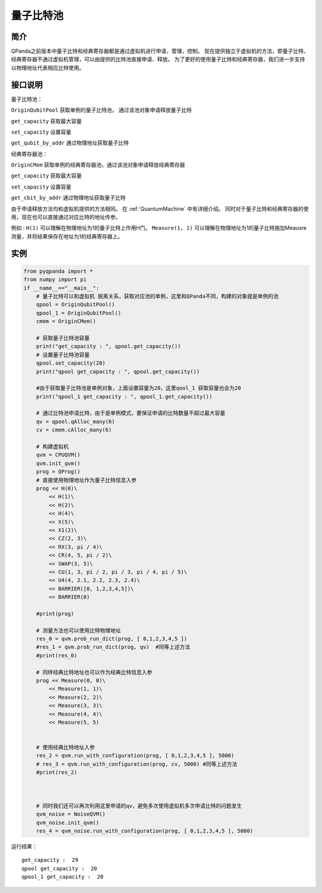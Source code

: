 
量子比特池
==========================

简介
--------------
QPanda之前版本中量子比特和经典寄存器都是通过虚拟机进行申请，管理，控制。
现在提供独立于虚拟机的方法，即量子比特、经典寄存器不通过虚拟机管理，可以由提供的比特池直接申请、释放。
为了更好的使用量子比特和经典寄存器，我们进一步支持以物理地址代表相应比特使用。

接口说明
--------------
量子比特池：

``OriginQubitPool`` 获取单例的量子比特池， 通过该池对象申请释放量子比特  

``get_capacity`` 获取最大容量  

``set_capacity`` 设置容量  

``get_qubit_by_addr`` 通过物理地址获取量子比特  

经典寄存器池：

``OriginCMem`` 获取单例的经典寄存器池，通过该池对象申请释放经典寄存器  

``get_capacity`` 获取最大容量  

``set_capacity`` 设置容量  

``get_cbit_by_addr`` 通过物理地址获取量子比特  

由于申请释放方法均和虚拟机提供的方法相同。 在 :ref:`QuantumMachine` 中有详细介绍。
同时对于量子比特和经典寄存器的使用，现在也可以直接通过对应比特的地址传参。

例如 :
``H(1)`` 可以理解在物理地址为1的量子比特上作用H门。
``Measure(1, 1)`` 可以理解在物理地址为1的量子比特施加Meausre测量，并将结果保存在地址为1的经典寄存器上。


实例
--------------
.. code-block:: python

    from pyqpanda import *
    from numpy import pi
    if __name__=="__main__":  
        # 量子比特可以和虚拟机 脱离关系，获取对应池的单例，这里和QPanda不同，构建的对象就是单例的池
        qpool = OriginQubitPool()
        qpool_1 = OriginQubitPool()
        cmem = OriginCMem()

        # 获取量子比特池容量
        print("get_capacity : ", qpool.get_capacity())
        # 设置量子比特池容量
        qpool.set_capacity(20)
        print("qpool get_capacity : ", qpool.get_capacity())

        #由于获取量子比特池是单例对象，上面设置容量为20，这里qool_1 获取容量也会为20
        print("qpool_1 get_capacity : ", qpool_1.get_capacity())  

        # 通过比特池申请比特，由于是单例模式，要保证申请的比特数量不超过最大容量
        qv = qpool.qAlloc_many(6)
        cv = cmem.cAlloc_many(6)

        # 构建虚拟机
        qvm = CPUQVM()
        qvm.init_qvm()
        prog = QProg()
        # 直接使用物理地址作为量子比特信息入参
        prog << H(0)\
            << H(1)\
            << H(2)\
            << H(4)\
            << X(5)\
            << X1(2)\
            << CZ(2, 3)\
            << RX(3, pi / 4)\
            << CR(4, 5, pi / 2)\
            << SWAP(3, 5)\
            << CU(1, 3, pi / 2, pi / 3, pi / 4, pi / 5)\
            << U4(4, 2.1, 2.2, 2.3, 2.4)\
            << BARRIER([0, 1,2,3,4,5])\
            << BARRIER(0)
            
        #print(prog) 

        # 测量方法也可以使用比特物理地址 
        res_0 = qvm.prob_run_dict(prog, [ 0,1,2,3,4,5 ])
        #res_1 = qvm.prob_run_dict(prog, qv)  #同等上述方法
        #print(res_0)

        # 同样经典比特地址也可以作为经典比特信息入参
        prog << Measure(0, 0)\
            << Measure(1, 1)\
            << Measure(2, 2)\
            << Measure(3, 3)\
            << Measure(4, 4)\
            << Measure(5, 5)
            

        # 使用经典比特地址入参 
        res_2 = qvm.run_with_configuration(prog, [ 0,1,2,3,4,5 ], 5000)
        # res_3 = qvm.run_with_configuration(prog, cv, 5000) #同等上述方法
        #print(res_2)



        # 同时我们还可以再次利用这里申请的qv，避免多次使用虚拟机多次申请比特的问题发生
        qvm_noise = NoiseQVM()
        qvm_noise.init_qvm()
        res_4 = qvm_noise.run_with_configuration(prog, [ 0,1,2,3,4,5 ], 5000)

运行结果：
::

    get_capacity :  29
    qpool get_capacity :  20
    qpool_1 get_capacity :  20

